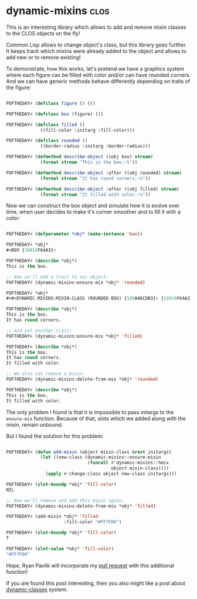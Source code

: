* dynamic-mixins :clos:
:PROPERTIES:
:Documentation: :)
:Docstrings: :)
:Tests:    :(
:Examples: :)
:RepositoryActivity: :(
:CI:       :(
:END:

This is an interesting library which allows to add and remove mixin
classes to the CLOS objects on the fly!

Common Lisp allows to change object's class, but this library goes
further. It keeps track which mixins were already added to the object
and allows to add new or to remove existing!

To demonstrate, how this works, let's pretend we have a graphics system
where each figure can be filled with color and/or can have rounded
corners. And we can have generic methods behave differently depending on
traits of the figure:

#+begin_src lisp

POFTHEDAY> (defclass figure () ())

POFTHEDAY> (defclass box (figure) ())

POFTHEDAY> (defclass filled ()
             ((fill-color :initarg :fill-color)))

POFTHEDAY> (defclass rounded ()
             ((border-radius :initarg :border-radius)))

POFTHEDAY> (defmethod describe-object ((obj box) stream)
             (format stream "This is the box.~%"))

POFTHEDAY> (defmethod describe-object :after ((obj rounded) stream)
             (format stream "It has round corners.~%"))

POFTHEDAY> (defmethod describe-object :after ((obj filled) stream)
             (format stream "It filled with color.~%"))

#+end_src

Now we can construct the box object and simulate how it is evolve over
time, when user decides to make it's corner smoother and to fill it with
a color:

#+begin_src lisp

POFTHEDAY> (defparameter *obj* (make-instance 'box))

POFTHEDAY> *obj*
#<BOX {10016F64A3}>

POFTHEDAY> (describe *obj*)
This is the box.

;; Now we'll add a trait to our object:
POFTHEDAY> (dynamic-mixins:ensure-mix *obj* 'rounded)

POFTHEDAY> *obj*
#<#<DYNAMIC-MIXINS:MIXIN-CLASS (ROUNDED BOX) {100A46CDB3}> {10016F64A3}>

POFTHEDAY> (describe *obj*)
This is the box.
It has round corners.

;; And yet another trait!
POFTHEDAY> (dynamic-mixins:ensure-mix *obj* 'filled)

POFTHEDAY> (describe *obj*)
This is the box.
It has round corners.
It filled with color.

;; We also can remove a mixin:
POFTHEDAY> (dynamic-mixins:delete-from-mix *obj* 'rounded)

POFTHEDAY> (describe *obj*)
This is the box.
It filled with color.

#+end_src

The only problem I found is that it is impossible to pass initargs to
the ~ensure-mix~ function. Because of that, slots which we added along
with the mixin, remain unbound.

But I found the solution for this problem:

#+begin_src lisp

POFTHEDAY> (defun add-mixin (object mixin-class &rest initargs)
             (let ((new-class (dynamic-mixins::ensure-mixin
                               (funcall #'dynamic-mixins::%mix
                                        object mixin-class))))
               (apply #'change-class object new-class initargs)))

POFTHEDAY> (slot-boundp *obj* 'fill-color)
NIL

;; Now we'll remove and add this mixin again:
POFTHEDAY> (dynamic-mixins:delete-from-mix *obj* 'filled)

POFTHEDAY> (add-mixin *obj* 'filled
                      :fill-color "#FF7F00")

POFTHEDAY> (slot-boundp *obj* 'fill-color)
T

POFTHEDAY> (slot-value *obj* 'fill-color)
"#FF7F00"

#+end_src

Hope, Ryan Pavlik will incorporate my [[https://github.com/rpav/dynamic-mixins/pull/5][pull request]] with this additional
function!

If you are found this post interesting, then you also might like a post
about [[https://40ants.com/lisp-project-of-the-day/2020/08/0171-dynamic-classes.html][dynamic-classes]] system.
